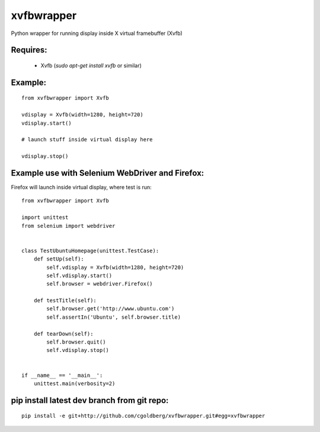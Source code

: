 ===============
    xvfbwrapper
===============

Python wrapper for running display inside X virtual framebuffer (Xvfb)

*************
    Requires:
*************

  * Xvfb (`sudo apt-get install xvfb` or similar)

************
    Example:
************

::
    
    from xvfbwrapper import Xvfb

    vdisplay = Xvfb(width=1280, height=720)
    vdisplay.start()
    
    # launch stuff inside virtual display here

    vdisplay.stop()

****************************************************
    Example use with Selenium WebDriver and Firefox:
****************************************************

Firefox will launch inside virtual display, where test is run::
    
    from xvfbwrapper import Xvfb

    import unittest
    from selenium import webdriver


    class TestUbuntuHomepage(unittest.TestCase):
        def setUp(self):
            self.vdisplay = Xvfb(width=1280, height=720)
            self.vdisplay.start()
            self.browser = webdriver.Firefox()
            
        def testTitle(self):
            self.browser.get('http://www.ubuntu.com')
            self.assertIn('Ubuntu', self.browser.title)
            
        def tearDown(self):
            self.browser.quit()
            self.vdisplay.stop()


    if __name__ == '__main__':
        unittest.main(verbosity=2)

************************************************
    pip install latest dev branch from git repo:
************************************************

::

    pip install -e git+http://github.com/cgoldberg/xvfbwrapper.git#egg=xvfbwrapper
